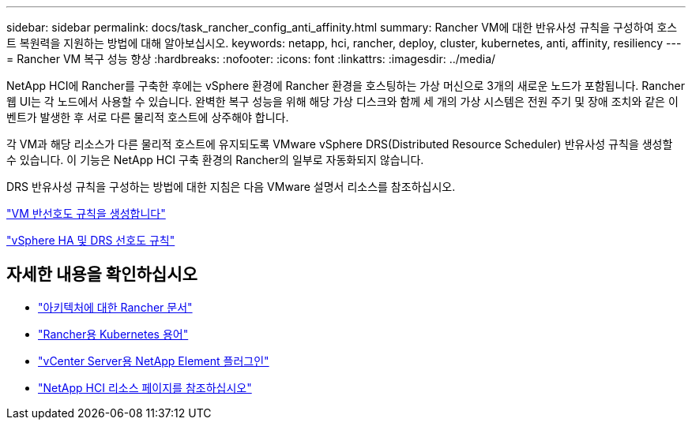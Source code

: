 ---
sidebar: sidebar 
permalink: docs/task_rancher_config_anti_affinity.html 
summary: Rancher VM에 대한 반유사성 규칙을 구성하여 호스트 복원력을 지원하는 방법에 대해 알아보십시오. 
keywords: netapp, hci, rancher, deploy, cluster, kubernetes, anti, affinity, resiliency 
---
= Rancher VM 복구 성능 향상
:hardbreaks:
:nofooter: 
:icons: font
:linkattrs: 
:imagesdir: ../media/


[role="lead"]
NetApp HCI에 Rancher를 구축한 후에는 vSphere 환경에 Rancher 환경을 호스팅하는 가상 머신으로 3개의 새로운 노드가 포함됩니다. Rancher 웹 UI는 각 노드에서 사용할 수 있습니다. 완벽한 복구 성능을 위해 해당 가상 디스크와 함께 세 개의 가상 시스템은 전원 주기 및 장애 조치와 같은 이벤트가 발생한 후 서로 다른 물리적 호스트에 상주해야 합니다.

각 VM과 해당 리소스가 다른 물리적 호스트에 유지되도록 VMware vSphere DRS(Distributed Resource Scheduler) 반유사성 규칙을 생성할 수 있습니다. 이 기능은 NetApp HCI 구축 환경의 Rancher의 일부로 자동화되지 않습니다.

DRS 반유사성 규칙을 구성하는 방법에 대한 지침은 다음 VMware 설명서 리소스를 참조하십시오.

https://docs.vmware.com/en/VMware-vSphere/7.0/com.vmware.vsphere.resmgmt.doc/GUID-FBE46165-065C-48C2-B775-7ADA87FF9A20.html["VM 반선호도 규칙을 생성합니다"]

https://docs.vmware.com/en/VMware-vSphere/7.0/com.vmware.vsphere.avail.doc/GUID-E137A9F8-17E4-4DE7-B986-94A0999CF327.html["vSphere HA 및 DRS 선호도 규칙"]

[discrete]
== 자세한 내용을 확인하십시오

* https://rancher.com/docs/rancher/v2.x/en/overview/architecture/["아키텍처에 대한 Rancher 문서"^]
* https://rancher.com/docs/rancher/v2.x/en/overview/concepts/["Rancher용 Kubernetes 용어"]
* https://docs.netapp.com/us-en/vcp/index.html["vCenter Server용 NetApp Element 플러그인"^]
* https://www.netapp.com/us/documentation/hci.aspx["NetApp HCI 리소스 페이지를 참조하십시오"^]


